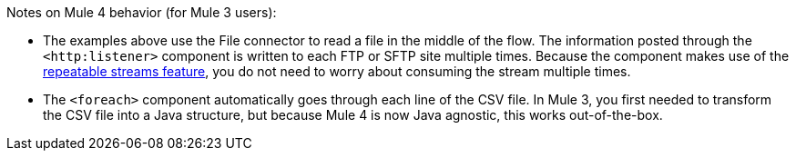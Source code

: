 Notes on Mule 4 behavior (for Mule 3 users):

* The examples above use the File connector to read a file in the middle of the flow. The information posted through the `<http:listener>` component is written to each FTP or SFTP site multiple times. Because the component makes use of the link:/mule4-user-guide/v/4.1/streaming-about[repeatable streams feature], you do not need to worry about consuming the stream multiple times.

* The `<foreach>` component automatically goes through each line of the CSV file. In Mule 3, you first needed to transform the CSV file into a Java structure, but because Mule 4 is now Java agnostic, this works out-of-the-box.
